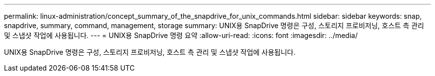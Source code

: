 ---
permalink: linux-administration/concept_summary_of_the_snapdrive_for_unix_commands.html 
sidebar: sidebar 
keywords: snap, snapdrive, summary, command, management, storage 
summary: UNIX용 SnapDrive 명령은 구성, 스토리지 프로비저닝, 호스트 측 관리 및 스냅샷 작업에 사용됩니다. 
---
= UNIX용 SnapDrive 명령 요약
:allow-uri-read: 
:icons: font
:imagesdir: ../media/


[role="lead"]
UNIX용 SnapDrive 명령은 구성, 스토리지 프로비저닝, 호스트 측 관리 및 스냅샷 작업에 사용됩니다.

